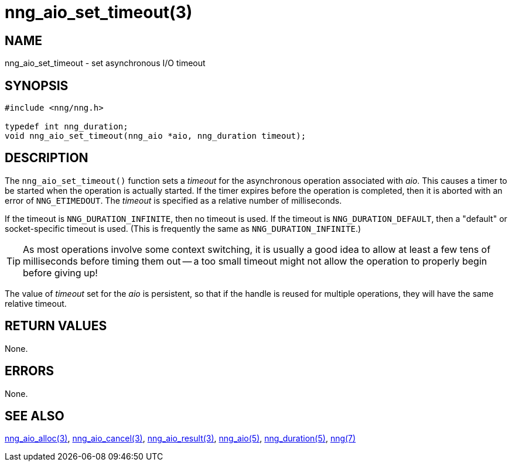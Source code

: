 = nng_aio_set_timeout(3)
//
// Copyright 2018 Staysail Systems, Inc. <info@staysail.tech>
// Copyright 2018 Capitar IT Group BV <info@capitar.com>
//
// This document is supplied under the terms of the MIT License, a
// copy of which should be located in the distribution where this
// file was obtained (LICENSE.txt).  A copy of the license may also be
// found online at https://opensource.org/licenses/MIT.
//

== NAME

nng_aio_set_timeout - set asynchronous I/O timeout

== SYNOPSIS

[source, c]
----
#include <nng/nng.h>

typedef int nng_duration;
void nng_aio_set_timeout(nng_aio *aio, nng_duration timeout);
----

== DESCRIPTION

The `nng_aio_set_timeout()` function sets a _timeout_(((timeout)))
for the asynchronous operation associated with _aio_.
This causes a timer to be started when the operation is actually started.
If the timer expires before the operation is completed, then it is
aborted with an error of `NNG_ETIMEDOUT`.
The _timeout_ is specified as a relative number of milliseconds.

If the timeout is `NNG_DURATION_INFINITE`, then no timeout is used.
If the timeout is `NNG_DURATION_DEFAULT`, then a "default" or socket-specific
timeout is used.
(This is frequently the same as `NNG_DURATION_INFINITE`.)

TIP: As most operations involve some context switching, it is usually a good
idea to allow at least a few tens of milliseconds before timing them out --
a too small timeout might not allow the operation to properly begin before
giving up!

The value of _timeout_ set for the _aio_ is persistent, so that if the
handle is reused for multiple operations, they will have the same relative
timeout.

== RETURN VALUES

None.

== ERRORS

None.

== SEE ALSO

<<nng_aio_alloc.3#,nng_aio_alloc(3)>>,
<<nng_aio_cancel.3#,nng_aio_cancel(3)>>,
<<nng_aio_result.3#,nng_aio_result(3)>>,
<<nng_aio.5#,nng_aio(5)>>,
<<nng_duration.5#,nng_duration(5)>>,
<<nng.7#,nng(7)>>
